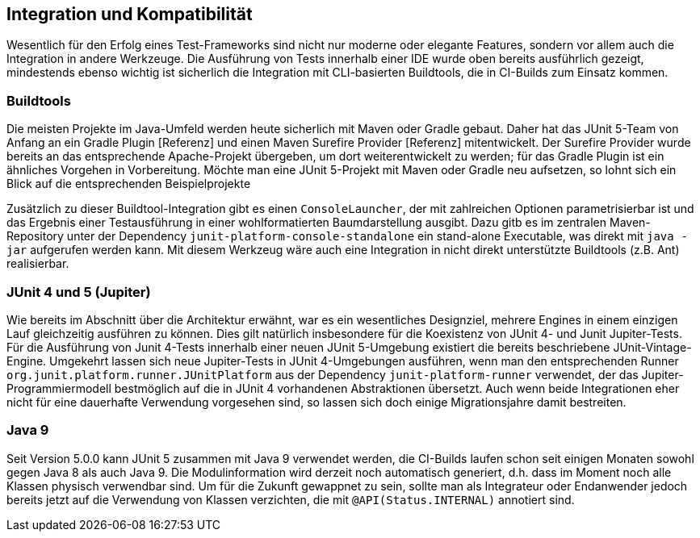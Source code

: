 

== Integration und Kompatibilität

Wesentlich für den Erfolg eines Test-Frameworks sind nicht nur moderne oder elegante Features,
sondern vor allem auch die Integration in andere Werkzeuge.
Die Ausführung von Tests innerhalb einer IDE wurde oben bereits ausführlich gezeigt,
mindestends ebenso wichtig ist sicherlich die Integration mit CLI-basierten Buildtools,
die in CI-Builds zum Einsatz kommen.

=== Buildtools

Die meisten Projekte im Java-Umfeld werden heute sicherlich mit Maven oder Gradle gebaut.
Daher hat das JUnit 5-Team von Anfang an ein Gradle Plugin [Referenz]
und einen Maven Surefire Provider [Referenz] mitentwickelt.
Der Surefire Provider wurde bereits an das entsprechende Apache-Projekt übergeben,
um dort weiterentwickelt zu werden;
für das Gradle Plugin ist ein ähnliches Vorgehen in Vorbereitung.
Möchte man eine JUnit 5-Projekt mit Maven oder Gradle neu aufsetzen,
so lohnt sich ein Blick auf die entsprechenden Beispielprojekte
[Referenz], [Referenz]

// - Gradle: https://github.com/junit-team/junit5-samples/tree/master/junit5-vanilla-gradle
// - Maven: https://github.com/junit-team/junit5-samples/tree/master/junit5-vanilla-maven

Zusätzlich zu dieser Buildtool-Integration gibt es einen `ConsoleLauncher`,
der mit zahlreichen Optionen parametrisierbar ist
und das Ergebnis einer Testausführung in einer wohlformatierten Baumdarstellung ausgibt.
Dazu gitb es im zentralen Maven-Repository unter der Dependency `junit-platform-console-standalone`
ein stand-alone Executable, was direkt mit `java -jar` aufgerufen werden kann.
Mit diesem Werkzeug wäre auch eine Integration in nicht direkt unterstützte Buildtools (z.B. Ant) realisierbar.


=== JUnit 4 und 5 (Jupiter)

Wie bereits im Abschnitt über die Architektur erwähnt,
war es ein wesentliches Designziel,
mehrere Engines in einem einzigen Lauf gleichzeitig ausführen zu können.
Dies gilt natürlich insbesondere für die Koexistenz von JUnit 4- und Junit Jupiter-Tests.
Für die Ausführung von Junit 4-Tests innerhalb einer neuen JUnit 5-Umgebung
existiert die bereits beschriebene JUnit-Vintage-Engine.
Umgekehrt lassen sich neue Jupiter-Tests in JUnit 4-Umgebungen ausführen,
wenn man den entsprechenden Runner
`org.junit.platform.runner.JUnitPlatform`
aus der Dependency
`junit-platform-runner`
verwendet,
der das Jupiter-Programmiermodell bestmöglich auf die in JUnit 4 vorhandenen Abstraktionen übersetzt.
Auch wenn beide Integrationen eher nicht
für eine dauerhafte Verwendung vorgesehen sind,
so lassen sich doch einige Migrationsjahre damit bestreiten.


=== Java 9


Seit Version 5.0.0 kann JUnit 5 zusammen mit Java 9 verwendet werden,
die CI-Builds laufen schon seit einigen Monaten sowohl gegen Java 8 als auch Java 9.
Die Modulinformation wird derzeit noch automatisch generiert,
d.h. dass im Moment noch alle Klassen physisch verwendbar sind.
Um für die Zukunft gewappnet zu sein,
sollte man als Integrateur oder Endanwender jedoch bereits jetzt auf die Verwendung von Klassen verzichten,
die mit `@API(Status.INTERNAL)` annotiert sind.

